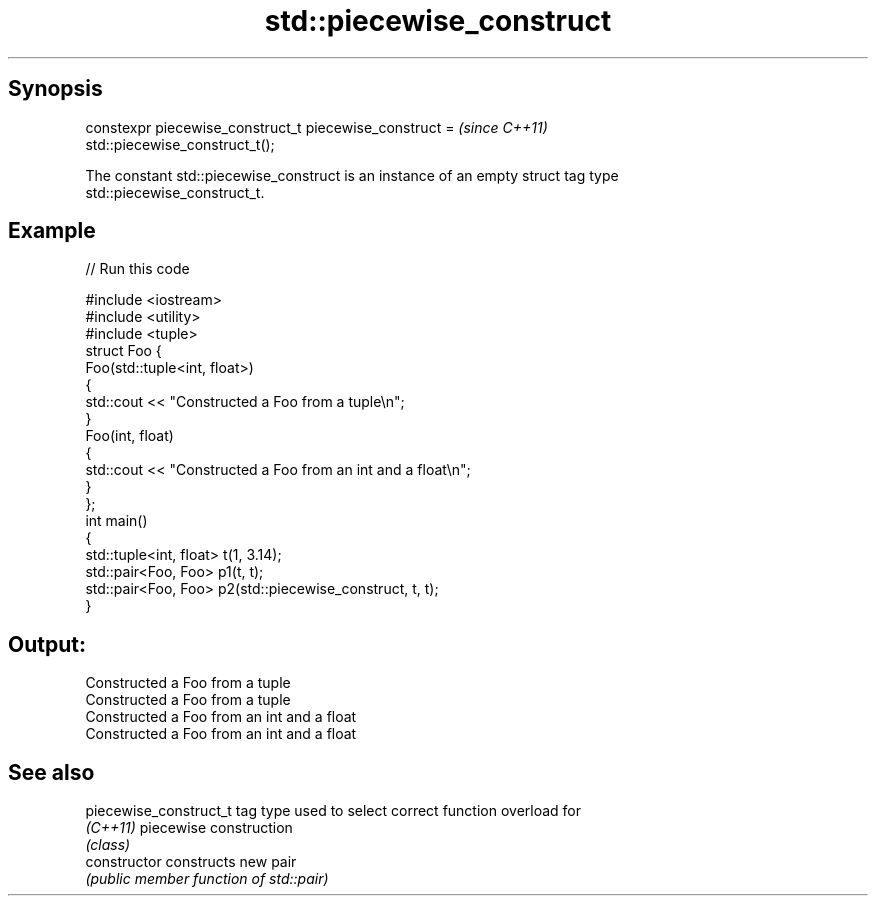 .TH std::piecewise_construct 3 "Apr 19 2014" "1.0.0" "C++ Standard Libary"
.SH Synopsis
   constexpr piecewise_construct_t piecewise_construct =                  \fI(since C++11)\fP
   std::piecewise_construct_t();

   The constant std::piecewise_construct is an instance of an empty struct tag type
   std::piecewise_construct_t.

.SH Example

   
// Run this code

 #include <iostream>
 #include <utility>
 #include <tuple>
  
 struct Foo {
     Foo(std::tuple<int, float>)
     {
         std::cout << "Constructed a Foo from a tuple\\n";
     }
     Foo(int, float)
     {
         std::cout << "Constructed a Foo from an int and a float\\n";
     }
 };
  
 int main()
 {
     std::tuple<int, float> t(1, 3.14);
     std::pair<Foo, Foo> p1(t, t);
     std::pair<Foo, Foo> p2(std::piecewise_construct, t, t);
 }

.SH Output:

 Constructed a Foo from a tuple
 Constructed a Foo from a tuple
 Constructed a Foo from an int and a float
 Constructed a Foo from an int and a float

.SH See also

   piecewise_construct_t tag type used to select correct function overload for
   \fI(C++11)\fP               piecewise construction
                         \fI(class)\fP
   constructor           constructs new pair
                         \fI(public member function of std::pair)\fP
